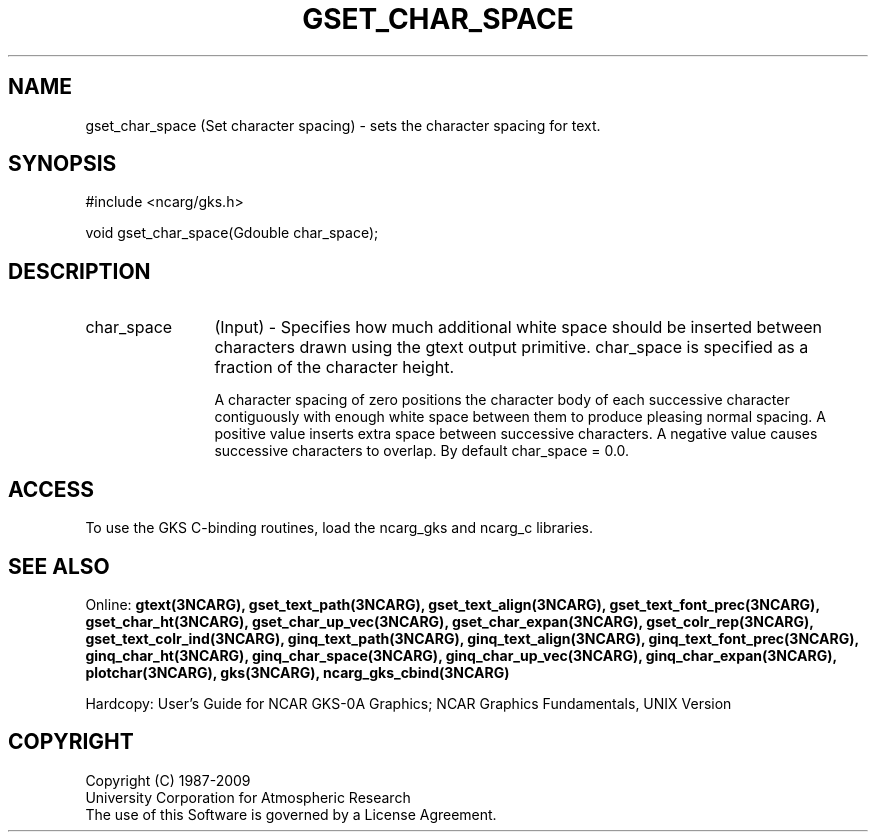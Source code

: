 .\"
.\"	$Id: gset_char_space.m,v 1.16 2008-12-23 00:03:04 haley Exp $
.\"
.TH GSET_CHAR_SPACE 3NCARG "March 1993" UNIX "NCAR GRAPHICS"
.SH NAME
gset_char_space (Set character spacing) - sets the character spacing for text.
.SH SYNOPSIS
#include <ncarg/gks.h>
.sp
void gset_char_space(Gdouble char_space);
.SH DESCRIPTION
.IP char_space 12
(Input) - 
Specifies how much additional white 
space should be inserted between 
characters drawn using the gtext 
output primitive. char_space is specified 
as a fraction of the character 
height.
.sp
A character spacing of zero positions the character 
body of each successive character contiguously with enough white
space between them to produce pleasing normal spacing. A 
positive value inserts extra space between successive 
characters. A negative value causes successive characters to overlap.
By default char_space = 0.0.
.SH ACCESS
To use the GKS C-binding routines, load the ncarg_gks and
ncarg_c libraries.
.SH SEE ALSO
Online: 
.BR gtext(3NCARG),
.BR gset_text_path(3NCARG),
.BR gset_text_align(3NCARG),
.BR gset_text_font_prec(3NCARG),
.BR gset_char_ht(3NCARG),
.BR gset_char_up_vec(3NCARG),
.BR gset_char_expan(3NCARG),
.BR gset_colr_rep(3NCARG),
.BR gset_text_colr_ind(3NCARG),
.BR ginq_text_path(3NCARG),
.BR ginq_text_align(3NCARG),
.BR ginq_text_font_prec(3NCARG),
.BR ginq_char_ht(3NCARG),
.BR ginq_char_space(3NCARG),
.BR ginq_char_up_vec(3NCARG),
.BR ginq_char_expan(3NCARG),
.BR plotchar(3NCARG),
.BR gks(3NCARG),
.BR ncarg_gks_cbind(3NCARG)
.sp
Hardcopy: 
User's Guide for NCAR GKS-0A Graphics;
NCAR Graphics Fundamentals, UNIX Version
.SH COPYRIGHT
Copyright (C) 1987-2009
.br
University Corporation for Atmospheric Research
.br
The use of this Software is governed by a License Agreement.
